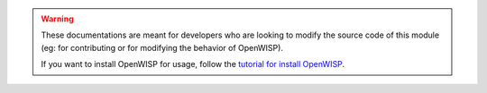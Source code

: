 .. warning::

    These documentations are meant for developers who are looking
    to modify the source code of this module (eg: for contributing
    or for modifying the behavior of OpenWISP).

    If you want to install OpenWISP for usage, follow the
    `tutorial for install OpenWISP
    </user/quickstart.html#install-the-openwisp-server-application>`_.
